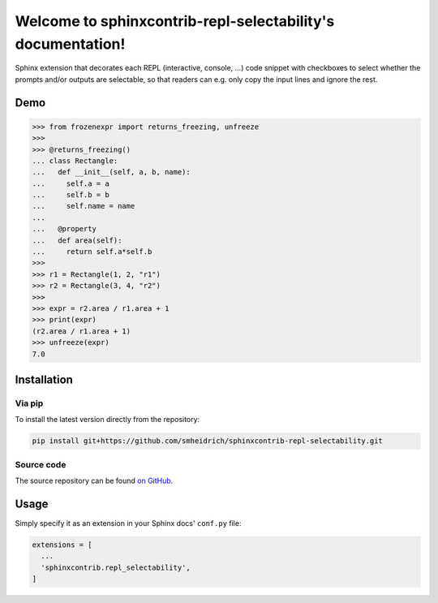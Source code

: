 Welcome to sphinxcontrib-repl-selectability's documentation!
============================================================

Sphinx extension that decorates each REPL (interactive, console, ...) code
snippet with checkboxes to select whether the prompts and/or outputs are
selectable, so that readers can e.g. only copy the input lines and ignore the
rest.


Demo
----

>>> from frozenexpr import returns_freezing, unfreeze
>>>
>>> @returns_freezing()
... class Rectangle:
...   def __init__(self, a, b, name):
...     self.a = a
...     self.b = b
...     self.name = name
...
...   @property
...   def area(self):
...     return self.a*self.b
>>>
>>> r1 = Rectangle(1, 2, "r1")
>>> r2 = Rectangle(3, 4, "r2")
>>>
>>> expr = r2.area / r1.area + 1
>>> print(expr)
(r2.area / r1.area + 1)
>>> unfreeze(expr)
7.0


Installation
------------

Via pip
~~~~~~~

To install the latest version directly from the repository:

.. code:: bash

  pip install git+https://github.com/smheidrich/sphinxcontrib-repl-selectability.git

Source code
~~~~~~~~~~~

The source repository can be found
`on GitHub <https://github.com/smheidrich/sphinxcontrib-repl-selectability>`_.


Usage
-----

Simply specify it as an extension in your Sphinx docs' ``conf.py`` file:

.. code:: python

  extensions = [
    ...
    'sphinxcontrib.repl_selectability',
  ]

